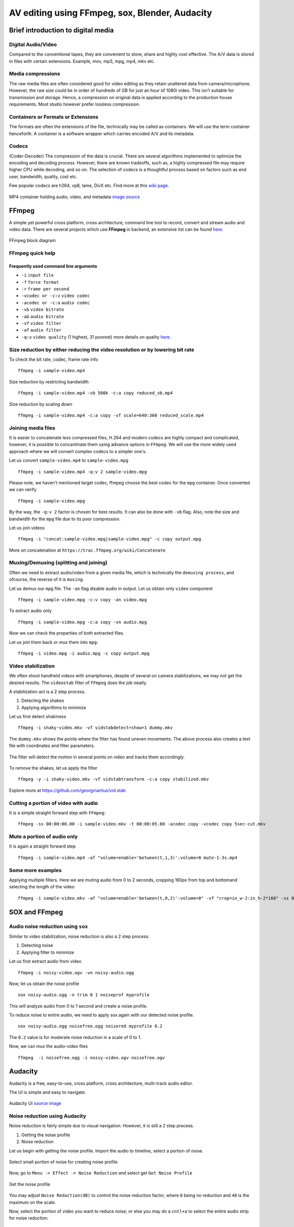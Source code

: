 ========================================================
AV editing using FFmpeg, sox, Blender, Audacity
========================================================

.. .. contents::

.. .. section-numbering::

.. .. raw:: pdf

..   PageBreak oneColumn

.. .. footer::

..	Page: ###Page###/###Total###


Brief introduction to digital media
-----------------------------------

Digital Audio/Video
~~~~~~~~~~~~~~~~~~~

Compared to the conventional tapes, they are convenient to store, share and
highly cost effective. The A/V data is stored in files with certain extensions. 
Example, mov, mp3, mpg, mp4, mkv etc.

Media compressions
~~~~~~~~~~~~~~~~~~

The raw media files are often considered good for video editing as they retain 
unaltered data from camera/microphone. However, the raw size could be in order 
of hundreds of GB for just an hour of 1080i video. This isn’t suitable for 
transmission and storage. Hence, a compression on original data is applied 
according to the production house requirements. Most studio however prefer 
lossless compression. 

  	
Containers or Formats or Extensions
~~~~~~~~~~~~~~~~~~~~~~~~~~~~~~~~~~~

The formats are often the extensions of the file, technically may be called 
as containers. We will use the term container henceforth. 
A container is a software wrapper which carries encoded A/V and its metadata. 

Codecs
~~~~~~

(Coder-Decoder) The compression of the data is crucial. There are several 
algorithms implemented to optimize the encoding and decoding process. However,
there are known tradeoffs, such as, a highly compressed file may require 
higher CPU while decoding, and so on. The selection of codecs is a thoughtful
process based on factors such as end user, bandwidth, quality, cost etc. 

Few popular codecs are h264, vp8, lame, DivX etc. 
Find more at this `wiki page. <https://en.wikipedia.org/wiki/List_of_open-source_codecs>`_

.. figure:: data/containers.png
   :scale: 80%	
   :align: center

   MP4 container holding audio, video, and metadata `image source <http://blog.gramant.com/wp-content/uploads/2013/10/container.png>`_

FFmpeg
------

A simple yet powerful cross platform, cross architecture, command line tool to record, convert and 
stream audio and video data. 
There are several projects which use **FFmpeg** in backend, an extensive list 
can be found `here.  <https://trac.ffmpeg.org/wiki/Projects>`_

.. figure:: data/ffmpeg-bd.png
   :scale: 80%	
   :align: center

   FFmpeg block diagram 

FFmpeg quick help
~~~~~~~~~~~~~~~~~

Frequently used command line arguments
^^^^^^^^^^^^^^^^^^^^^^^^^^^^^^^^^^^^^^

* ``-i`` ``input file``
* ``-f`` ``force format``
* ``-r`` ``frame per second``
* ``-vcodec or -c:v`` ``video codec``
* ``-acodec or -c:a`` ``audio codec``
* ``-vb`` ``video bitrate`` 
* ``-ab`` ``audio bitrate``
* ``-vf`` ``video filter``
* ``-af`` ``audio filter``
* ``-q:v`` ``video quality`` (1 highest, 31 poorest) more details on quality `here. <http://slhck.info/video-encoding.html>`_


Size reduction by either reducing the video resolution or by lowering bit rate
~~~~~~~~~~~~~~~~~~~~~~~~~~~~~~~~~~~~~~~~~~~~~~~~~~~~~~~~~~~~~~~~~~~~~~~~~~~~~~

To check the bit rate, codec, frame rate info ::

	ffmpeg -i sample-video.mp4

Size reduction by restricting bandwidth ::

	ffmpeg -i sample-video.mp4 -vb 500k -c:a copy reduced_vb.mp4 

Size reduction by scaling down ::

	ffmpeg -i sample-video.mp4 -c:a copy -vf scale=640:360 reduced_scale.mp4


Joining media files
~~~~~~~~~~~~~~~~~~~

It is easier to concatenate less compressed files, H.264 and modern codecs 
are highly compact and complicated, however, it is possible to concantinate
them using advance options in ``FFmpeg``. 
We will use the more widely used approach where we will convert 
complex codecs to a simpler one's.

Let us convert ``sample-video.mp4`` to ``sample-video.mpg`` ::

	ffmpeg -i sample-video.mp4 -q:v 2 sample-video.mpg

Please note, we haven't mentioned target codec, ffmpeg choose the best codec
for the ``mpg`` container. Once converted we can verify ::

	ffmpeg -i sample-video.mpg

By the way, the ``-q:v 2`` factor is chosen for best results. It can also be done
with ``-vb`` flag. Also, note the size and bandwidth for the ``mpg`` file due 
to its poor compression. 

Let us join videos ::

	ffmpeg -i "concat:sample-video.mpg|sample-video.mpg" -c copy output.mpg

More on concatenation at ``https://trac.ffmpeg.org/wiki/Concatenate``

Muxing/Demuxing (splitting and joining)
~~~~~~~~~~~~~~~~~~~~~~~~~~~~~~~~~~~~~~~

Often we need to extract audio/video from a given media file, which is technically
the ``demuxing process``, and ofcourse, the reverse of it is ``muxing``. 

Let us demux our ``mpg`` file. The ``-an`` flag disable audio in output. Let us obtain
only ``video`` component ::

	ffmpeg -i sample-video.mpg -c:v copy -an video.mpg 

To extract audio only ::

	ffmpeg -i sample-video.mpg -c:a copy -vn audio.mpg 

Now we can check the properties of both extracted files. 

Let us join them back or mux them into ``mpg``::

	ffmpeg -i video.mpg -i audio.mpg -c copy output.mpg

Video stabilization
~~~~~~~~~~~~~~~~~~~

We often shoot handheld videos with smartphones, despite of several on camera
stabilizations, we may not get the desired results. The ``videostab`` filter
of ``FFmpeg`` does the job neatly. 

A stabilization act is a 2 step process.

#. Detecting the shakes
#. Applying algorithms to minimize 

Let us first detect shakiness ::

	ffmpeg -i shaky-video.mkv -vf vidstabdetect=show=1 dummy.mkv

The ``dummy.mkv`` shows the points where the filter has found uneven movements. The
above process also creates a text file with coordinates and filter parameters. 

.. figure:: data/shake-detection.png
   :scale: 80%	
   :align: center

   The filter will detect the motion in several points on video and tracks them 
   accordingly. 

To remove the shakes, let us apply the filter ::

	ffmpeg -y -i shaky-video.mkv -vf vidstabtransform -c:a copy stabilized.mkv

Explore more at https://github.com/georgmartius/vid.stab


Cutting a portion of video with audio
~~~~~~~~~~~~~~~~~~~~~~~~~~~~~~~~~~~~~

It is a simple straight forward step with ``FFmpeg``::

	ffmpeg -ss 00:00:00.00 -i sample-video.mkv -t 00:00:05.00 -acodec copy -vcodec copy 5sec-cut.mkv

Mute a portion of audio only
~~~~~~~~~~~~~~~~~~~~~~~~~~~~

It is again a straight forward step ::

	ffmpeg -i sample-video.mp4 -af "volume=enable='between(t,1,3)':volume=0 mute-1-3s.mp4

Some more examples
~~~~~~~~~~~~~~~~~~

Applying multiple filters. Here we are muting audio from 0 to 2 seconds, cropping 160px from top and bottom\ 
and selecting the length of the video ::

    ffmpeg -i sample-video.mkv -af "volume=enable='between(t,0,2)':volume=0" -vf "crop=in_w-2:in_h-2*160" -ss 00:00:00.00 -t 00:02:22.00 edited.mp4

SOX and FFmpeg
--------------

Audio noise reduction using ``sox``
~~~~~~~~~~~~~~~~~~~~~~~~~~~~~~~~~~~

Similar to video stabilization, noise reduction is also a 2 step process. 

#. Detecting noise
#. Applying filter to minimize

Let us first extract audio from video ::

	ffmpeg -i noisy-video.ogv -vn noisy-audio.ogg

Now, let us obtain the noise profile ::

	sox noisy-audio.ogg -n trim 0 1 noiseprof myprofile

This will analyze audio from 0 to 1 second and create a noise profile. 

To reduce noise to entire audio, we need to apply sox again with our detected 
noise profile. ::

	sox noisy-audio.ogg noisefree.ogg noisered myprofile 0.2

The ``0.2`` value is for moderate noise reduction in a scale of 0 to 1. 

Now, we can mux the audio-video files ::

	ffmpeg  -i noisefree.ogg -i noisy-video.ogv noisefree.ogv

Audacity
--------

Audacity is a free, easy-to-use, cross platform, cross architecture, multi-track audio editor.

The UI is simple and easy to navigate. 

.. figure:: data/audacity-ui.png
   :scale: 80%	
   :align: center

   Audacity UI `source image <http://creversely.com/blog/ui-crit4/audacity-btns.jpg>`_

Noise reduction using Audacity
~~~~~~~~~~~~~~~~~~~~~~~~~~~~~~

Noise reduction is fairly simple due to visual navigation. However, it
is still a 2 step process. 

#. Getting the noise profile
#. Noise reduction


Let us begin with getting the noise profile. Import the audio to timeline, select
a portion of noise. 

.. figure:: data/audacity1.png
   :scale: 80%	
   :align: center

   Select small portion of noise for creating noise profile

Now, go to ``Menu -> Effect -> Noise Reduction`` and select get ``Get Noise Profile``

.. figure:: data/audacity2.png
   :scale: 80%	
   :align: center

   Get the noise profile

You may adjust ``Noise Reduction(dB)`` to control the noise reduction factor, where ``0``
being no reduction and ``48`` is the maximum on the scale. 

Now, select the portion of video you want to reduce noise, or else you may do a ``cntl+a`` to
select the entire audio strip for noise reduction. 

.. figure:: data/audacity3.png
   :scale: 80%	
   :align: center

   Applying noise reduction on entire audio strip

The noise reduction is complete. You may select ``File -> Export Audio`` to save the modifications
in your desired format. 


Enhancing the audio quality
~~~~~~~~~~~~~~~~~~~~~~~~~~~

There are several effects under ``Menu -> Effect`` to enhance our audio. 

For vocals, I usually prefer the following. 

#. ``Menu -> Effect -> Normalize`` and select ``Ok`` with default settings, this
   will bring the audio amplification to an optmized level. 

#. ``Menu -> Effect -> Bass & Treble`` and preview your settings for your optimum
   voice. 

.. figure:: data/audacity4.png
   :scale: 80%	
   :align: center

   Adjusting Bass/Treble 

#. ``Menu -> Effect -> Leveler`` will normalize the audio. It will try to make an 
   average peak level. 

#. There are many filters which can be applied on audio to make it more appealing or
   dramatic. The ``Change Pitch`` & ``Reverb`` may also be useful for vocals.

Blender as video editor
-----------------------

`Blender <https://www.blender.org/>`_ is the free and open source 3D creation suite. It supports the entirety of
the 3D pipeline—modeling, rigging, animation, simulation, rendering, compositing and 
motion tracking, **even video editing** and game creation.

.. figure:: data/blender-ui.png
   :scale: 80%	
   :align: center

   Default video editing screen layout `source <http://www.gamefromscratch.com/image.axd?picture=072712_1737_TutorialSim2.png>`_

Basic operations on VSE (video sequence editor)
~~~~~~~~~~~~~~~~~~~~~~~~~~~~~~~~~~~~~~~~~~~~~~~

Adding a media
^^^^^^^^^^^^^^

Press ``shift a`` to add a media file to ``Sequence editor`` 

.. figure:: data/blender1.png
   :scale: 80%	
   :align: center

   Adding a media file to blender's NLA VSE

Once added ``blender`` will demux and show audio and video strips separately. 
We may select each strip ``Right click`` or ``RMB`` and press ``n`` by keeping the cursor
inside the ``VSE`` to access the properties and minor adjustments. 

The ``Left click`` on the strip will bring the green color ``cursor`` to the position
we want. 

Playing a strip
^^^^^^^^^^^^^^^

With curson on VSE press ``alt a`` to toggle ``play`` and ``pause``.


Cutting a strip (Trimming)
^^^^^^^^^^^^^^^^^^^^^^^^^^

Right click and select the strip and then left click to bring the cursor the cut location.
Enter ``k`` to cut at the location. 

.. figure:: data/blender2.png
   :scale: 80%	
   :align: center

   Trimming a strip

Deleting a strip
^^^^^^^^^^^^^^^^

Select the strip and press ``x`` to delete


Moving the strips
^^^^^^^^^^^^^^^^^

Select one or more strips by holding ``shift`` key and ``RMB``. Select
``g`` to group them together and move the cursor to rearrange the strip.

Adding a transform Effect strip
^^^^^^^^^^^^^^^^^^^^^^^^^^^^^^^

Select the video strip and press ``shift a`` inside ``VSE`` to select ``Transfor Effect strip``.
Tweak the various transformations allowed by this strip by accessing the properties window on 
right hand side. 

Adding a text Effect strip
^^^^^^^^^^^^^^^^^^^^^^^^^^

Press ``shift a`` by keeping the cursor inside ``VSE`` and select ``text`` Effect strip.


.. figure:: data/blender3.png
   :scale: 80%	
   :align: center

   Adding a text overlay on video


Exporting video
^^^^^^^^^^^^^^^

Change one of the window to ``Properties`` and modify your export settings. 

.. figure:: data/blender4.png
   :scale: 80%	
   :align: center

   Exporting to mp4


Suggested readings and credits
------------------------------

#. https://ffmpeg.org/ffmpeg.html

#. http://sox.sourceforge.net/sox.html

#. http://manual.audacityteam.org/

#. https://www.blender.org/manual/pt/editors/sequencer/index.html

#. https://www.youtube.com/playlist?list=PLjyuVPBuorqIhlqZtoIvnAVQ3x18sNev4

